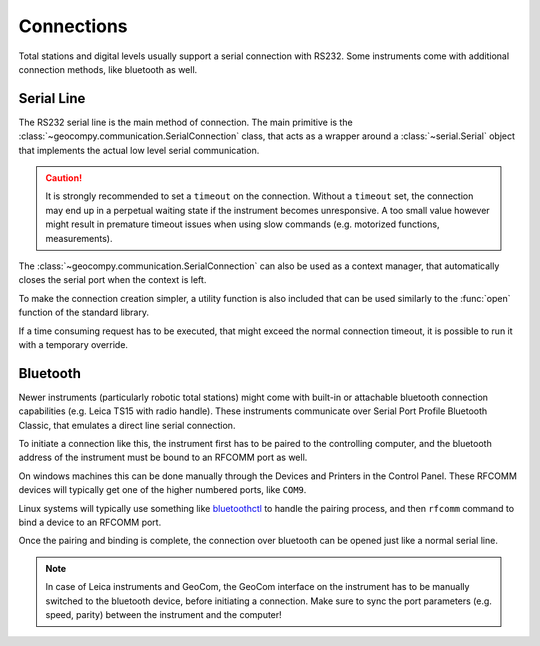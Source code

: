 .. _page_connections:

Connections
===========

Total stations and digital levels usually support a serial connection
with RS232. Some instruments come with additional connection methods, like
bluetooth as well.

Serial Line
-----------

The RS232 serial line is the main method of connection. The main primitive
is the :class:`~geocompy.communication.SerialConnection` class, that acts as a
wrapper around a :class:`~serial.Serial` object that implements the actual
low level serial communication.

.. code-block:: python
    :caption: Simple serial connection
    :linenos:

    from serial import Serial
    from geocompy.communication import SerialConnection


    port = Serial("COM1", timeout=15)
    com = SerialConnection(port)
    com.send("some message")
    com.close()  # Closes the wrapped serial port

.. caution::
    :class: warning

    It is strongly recommended to set a ``timeout`` on the connection. Without
    a ``timeout`` set, the connection may end up in a perpetual waiting state
    if the instrument becomes unresponsive. A too small value however might
    result in premature timeout issues when using slow commands (e.g.
    motorized functions, measurements).

The :class:`~geocompy.communication.SerialConnection` can also be used as a
context manager, that automatically closes the serial port when the context
is left.

.. code-block:: python
    :caption: Serial connection as context manager
    :linenos:

    from serial import Serial
    from geocompy.communication import SerialConnection


    port = Serial("COM1", timeout=15)
    with SerialConnection(port) as com:
        com.send("some message")

To make the connection creation simpler, a utility function is also included
that can be used similarly to the :func:`open` function of the standard
library.

.. code-block:: python
    :caption: Creating connection with the utility function
    :linenos:

    from geocompy.communication import open_serial


    with open_serial("COM1", timeout=15) as com:
        com.send("some message")

If a time consuming request has to be executed, that might exceed the normal
connection timeout, it is possible to run it with a temporary override.

.. code-block:: python
    :caption: Timeout override for slow requests
    :linenos:

    from geocompy.communication import open_serial


    with open_serial("COM1", timeout=5) as com:
        ans = com.exchage("message")
        # normal operation

        # request that might time out
        with com.timeout_override(20):
            ans = com.exchange("blocking message")
        
        # resumed normal operation

Bluetooth
---------

Newer instruments (particularly robotic total stations) might come with
built-in or attachable bluetooth connection capabilities (e.g. Leica TS15
with radio handle). These instruments communicate over Serial Port Profile
Bluetooth Classic, that emulates a direct line serial connection.

To initiate a connection like this, the instrument first has to be paired
to the controlling computer, and the bluetooth address of the instrument
must be bound to an RFCOMM port as well.

On windows machines this can be done manually through the Devices and
Printers in the Control Panel. These RFCOMM devices will typically get one
of the higher numbered ports, like ``COM9``.

Linux systems will typically use something like
`bluetoothctl <https://documentation.ubuntu.com/core/explanation/system-snaps/bluetooth/pairing/index.html>`_
to handle the pairing process, and then ``rfcomm`` command to bind a device
to an RFCOMM port.

Once the pairing and binding is complete, the connection over bluetooth can
be opened just like a normal serial line.

.. code-block:: python
    :caption: Opening connection through an RFCOMM port
    :linenos:

    from geocompy.communication import open_serial


    with open_serial("COM9") as com:
        com.send("some message")

.. note::

    In case of Leica instruments and GeoCom, the GeoCom interface on the
    instrument has to be manually switched to the bluetooth device,
    before initiating a connection. Make sure to sync the port parameters
    (e.g. speed, parity) between the instrument and the computer!

.. seealso::

    https://youtu.be/6Z4PXct8Rg0?si=db53q6F6NRi2M4BF
        Video explaining the pairing process between a Raspberry PI and
        a windows PC. It shows how to properly add an RFCOMM device in
        the Control Panel.
